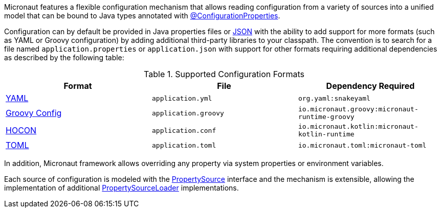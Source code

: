 Micronaut features a flexible configuration mechanism that allows reading configuration from a variety of sources into a unified model that can be bound to Java types annotated with <<configurationProperties, @ConfigurationProperties>>.

Configuration can by default be provided in Java properties files or https://www.json.org/json-en.html[JSON] with the ability to add support for more formats (such as YAML or Groovy configuration) by adding additional third-party libraries to your classpath. The convention is to search for a file named `application.properties` or `application.json` with support for other formats requiring additional dependencies as described by the following table:

.Supported Configuration Formats
|===
|Format|File|Dependency Required

| https://yaml.org[YAML]
|`application.yml`
|`org.yaml:snakeyaml`

| https://micronaut-projects.github.io/micronaut-groovy/latest/guide/#config[Groovy Config]
|`application.groovy`
|`io.micronaut.groovy:micronaut-runtime-groovy`

|https://github.com/lightbend/config/blob/main/HOCON.md[HOCON]
|`application.conf`
|`io.micronaut.kotlin:micronaut-kotlin-runtime`

|https://toml.io/en/[TOML]
|`application.toml`
|`io.micronaut.toml:micronaut-toml`

|===


In addition, Micronaut framework allows overriding any property via system properties or environment variables.

Each source of configuration is modeled with the link:{api}/io/micronaut/context/env/PropertySource.html[PropertySource] interface and the mechanism is extensible, allowing the implementation of additional link:{api}/io/micronaut/context/env/PropertySourceLoader.html[PropertySourceLoader] implementations.
